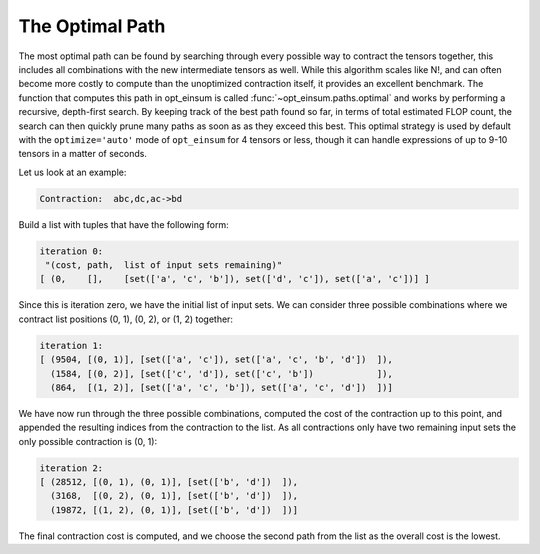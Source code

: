 ================
The Optimal Path
================

The most optimal path can be found by searching through every possible way to contract the tensors together, this includes all combinations with the new intermediate tensors as well.
While this algorithm scales like N!, and can often become more costly to compute than the unoptimized contraction itself, it provides an excellent benchmark.
The function that computes this path in opt_einsum is called :func:`~opt_einsum.paths.optimal` and works by performing a recursive, depth-first search. By keeping track of the
best path found so far, in terms of total estimated FLOP count, the search can
then quickly prune many paths as soon as as they exceed this best.
This optimal strategy is used by default with the ``optimize='auto'`` mode of
``opt_einsum`` for 4 tensors or less, though it can handle expressions of up to
9-10 tensors in a matter of seconds.


Let us look at an example:

.. code:: python

    Contraction:  abc,dc,ac->bd

Build a list with tuples that have the following form:

.. code:: python

    iteration 0:
     "(cost, path,  list of input sets remaining)"
    [ (0,    [],    [set(['a', 'c', 'b']), set(['d', 'c']), set(['a', 'c'])] ]

Since this is iteration zero, we have the initial list of input sets.
We can consider three possible combinations where we contract list positions (0, 1), (0, 2), or (1, 2) together:

.. code:: python

    iteration 1:
    [ (9504, [(0, 1)], [set(['a', 'c']), set(['a', 'c', 'b', 'd'])  ]),
      (1584, [(0, 2)], [set(['c', 'd']), set(['c', 'b'])            ]),
      (864,  [(1, 2)], [set(['a', 'c', 'b']), set(['a', 'c', 'd'])  ])]

We have now run through the three possible combinations, computed the cost of the contraction up to this point, and appended the resulting indices from the contraction to the list.
As all contractions only have two remaining input sets the only possible contraction is (0, 1):

.. code:: python

    iteration 2:
    [ (28512, [(0, 1), (0, 1)], [set(['b', 'd'])  ]),
      (3168,  [(0, 2), (0, 1)], [set(['b', 'd'])  ]),
      (19872, [(1, 2), (0, 1)], [set(['b', 'd'])  ])]

The final contraction cost is computed, and we choose the second path from the list as the overall cost is the lowest.
